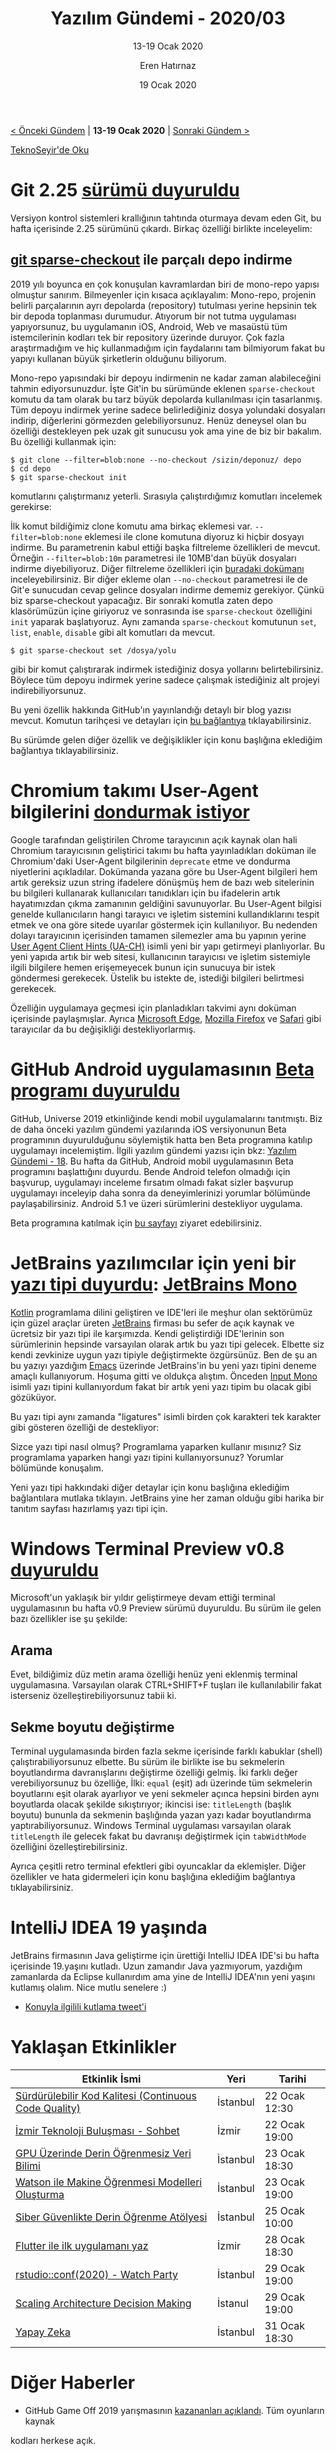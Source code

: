 #+TITLE: Yazılım Gündemi - 2020/03
#+SUBTITLE: 13-19 Ocak 2020
#+AUTHOR: Eren Hatırnaz
#+DATE: 19 Ocak 2020
#+OPTIONS: ^:nil
#+LANGUAGE: tr
#+LATEX_HEADER: \hypersetup{colorlinks=true, linkcolor=black, filecolor=red, urlcolor=blue}
#+LATEX_HEADER: \usepackage[turkish]{babel}
#+HTML_HEAD: <link rel="stylesheet" href="../../../css/org.css" type="text/css" />
#+LATEX: \shorthandoff{=}

[[file:gorseller/yazilim-gundemi-banner.png]]

#+BEGIN_CENTER
[[file:../02/yazilim-gundemi-2020-02.org][< Önceki Gündem]] | *13-19 Ocak 2020* | [[file:../04/yazilim-gundemi-2020-04.org][Sonraki Gündem >]]

[[https://teknoseyir.com/blog/yazilim-gundemi-2020-03][TeknoSeyir'de Oku]]
#+END_CENTER

* Git 2.25 [[https://lore.kernel.org/git/xmqqtv4zjgv5.fsf@gitster-ct.c.googlers.com/][sürümü duyuruldu]]
	Versiyon kontrol sistemleri krallığının tahtında oturmaya devam eden Git, bu
	hafta içerisinde 2.25 sürümünü çıkardı. Birkaç özelliği birlikte inceleyelim:
** [[https://git-scm.com/docs/git-sparse-checkout][git sparse-checkout]] ile parçalı depo indirme
	 2019 yılı boyunca en çok konuşulan kavramlardan biri de mono-repo yapısı
	 olmuştur sanırım. Bilmeyenler için kısaca açıklayalım: Mono-repo, projenin
	 belirli parçalarının ayrı depolarda (repository) tutulması yerine hepsinin tek
	 bir depoda toplanması durumudur. Atıyorum bir not tutma uygulaması
	 yapıyorsunuz, bu uygulamanın iOS, Android, Web ve masaüstü tüm istemcilerinin
	 kodları tek bir repository üzerinde duruyor. Çok fazla araştırmadığım ve hiç
	 kullanmadığım için faydalarını tam bilmiyorum fakat bu yapıyı kullanan büyük
	 şirketlerin olduğunu biliyorum.

	 Mono-repo yapısındaki bir depoyu indirmenin ne kadar zaman alabileceğini
	 tahmin ediyorsunuzdur. İşte Git'in bu sürümünde eklenen =sparse-checkout=
	 komutu da tam olarak bu tarz büyük depolarda kullanılması için tasarlanmış.
	 Tüm depoyu indirmek yerine sadece belirlediğiniz dosya yolundaki dosyaları
	 indirip, diğerlerini görmezden gelebiliyorsunuz. Henüz deneysel olan bu
	 özelliği destekleyen pek uzak git sunucusu yok ama yine de biz bir bakalım. Bu
	 özelliği kullanmak için:

	 #+BEGIN_EXAMPLE
		 $ git clone --filter=blob:none --no-checkout /sizin/deponuz/ depo
		 $ cd depo
		 $ git sparse-checkout init
	 #+END_EXAMPLE
	 komutlarını çalıştırmanız yeterli. Sırasıyla çalıştırdığımız komutları
	 incelemek gerekirse:

	 İlk komut bildiğimiz clone komutu ama birkaç eklemesi var.
	 =--filter=blob:none= eklemesi ile clone komutuna diyoruz ki hiçbir dosyayı
	 indirme. Bu parametrenin kabul ettiği başka filtreleme özellikleri de mevcut.
	 Örneğin =--filter=blob:10m= parametresi ile 10MB'dan büyük dosyaları indirme
	 diyebiliyoruz. Diğer filtreleme özellikleri için [[https://github.com/git/git/blob/v2.25.0/Documentation/rev-list-options.txt#L735-L780][buradaki dokümanı]]
	 inceleyebilirsiniz. Bir diğer ekleme olan =--no-checkout= parametresi ile de
	 Git'e sunucudan cevap gelince dosyaları indirme dememiz gerekiyor. Çünkü biz
	 sparse-checkout yapacağız. Bir sonraki komutla zaten depo klasörümüzün içine
	 giriyoruz ve sonrasında ise =sparse-checkout= özelliğini =init= yaparak
	 başlatıyoruz. Aynı zamanda =sparse-checkout= komutunun =set=, =list=,
	 =enable=, =disable= gibi alt komutları da mevcut.

	 #+BEGIN_EXAMPLE
		 $ git sparse-checkout set /dosya/yolu
	 #+END_EXAMPLE
	 gibi bir komut çalıştırarak indirmek istediğiniz dosya yollarını
	 belirtebilirsiniz. Böylece tüm depoyu indirmek yerine sadece çalışmak
	 istediğiniz alt projeyi indirebiliyorsunuz.

	 Bu yeni özellik hakkında GitHub'ın yayınlandığı detaylı bir blog yazısı
	 mevcut. Komutun tarihçesi ve detayları için [[https://github.blog/2020-01-17-bring-your-monorepo-down-to-size-with-sparse-checkout/][bu bağlantıya]] tıklayabilirsiniz.

	 Bu sürümde gelen diğer özellik ve değişiklikler için konu başlığına eklediğim
	 bağlantıya tıklayabilirsiniz.
* Chromium takımı User-Agent bilgilerini [[https://groups.google.com/a/chromium.org/forum/m/#!msg/blink-dev/-2JIRNMWJ7s/yHe4tQNLCgAJ][dondurmak istiyor]]
	Google tarafından geliştirilen Chrome tarayıcının açık kaynak olan hali
	Chromium tarayıcısının geliştirici takımı bu hafta yayınladıkları doküman ile
	Chromium'daki User-Agent bilgilerinin =deprecate= etme ve dondurma niyetlerini
	açıkladılar. Dokümanda yazana göre bu User-Agent bilgileri hem artık gereksiz
	uzun string ifadelere dönüşmüş hem de bazı web sitelerinin bu bilgileri
	kullanarak kullanıcıları tanıdıkları için bu ifadelerin artık hayatımızdan
	çıkma zamanının geldiğini savunuyorlar. Bu User-Agent bilgisi genelde
	kullanıcıların hangi tarayıcı ve işletim sistemini kullandıklarını tespit etmek
	ve ona göre sitede uyarılar göstermek için kullanılıyor. Bu nedenden dolayı
	tarayıcının içerisinden tamamen silemezler ama bu yapının yerine [[https://wicg.github.io/ua-client-hints/][User Agent
	Client Hints (UA-CH)]] isimli yeni bir yapı getirmeyi planlıyorlar. Bu yeni
	yapıda artık bir web sitesi, kullanıcının tarayıcısı ve işletim sistemiyle
	ilgili bilgilere hemen erişemeyecek bunun için sunucuya bir istek göndermesi
	gerekecek. Üstelik bu istekte de, istediği bilgileri belirtmesi gerekecek.

	Özelliğin uygulamaya geçmesi için planladıkları takvimi aynı doküman içerisinde
	paylaşmışlar. Ayrıca [[https://twitter.com/_scottlow/status/1206831008261132289][Microsoft Edge]], [[https://github.com/mozilla/standards-positions/issues/202#issuecomment-558294095][Mozilla Firefox]] ve [[https://twitter.com/rmondello/status/943545865204989953][Safari]] gibi tarayıcılar
	da bu değişikliği destekliyorlarmış.
* GitHub Android uygulamasının [[https://github.blog/2020-01-14-the-github-for-android-beta-is-here/][Beta programı duyuruldu]]
  #+ATTR_HTML: :height 500
  #+ATTR_LATEX: :height 7cm
	[[file:gorseller/github-mobil-android.png]]

	GitHub, Universe 2019 etkinliğinde kendi mobil uygulamalarını tanıtmıştı. Biz
	de daha önceki yazılım gündemi yazılarında iOS versiyonunun Beta programının
	duyurulduğunu söylemiştik hatta ben Beta programına katılıp uygulamayı
	incelemiştim. İlgili yazılım gündemi yazısı için bkz: [[file:../../2019/18/yazilim-gundemi-18.org][Yazılım Gündemi - 18]]. Bu
	hafta da GitHub, Android mobil uygulamasının Beta programını başlattığını
	duyurdu. Bende Android telefon olmadığı için başvurup, uygulamayı inceleme
	fırsatım olmadı fakat sizler başvurup uygulamayı inceleyip daha sonra da
	deneyimlerinizi yorumlar bölümünde paylaşabilirsiniz. Android 5.1 ve üzeri
	sürümlerini destekliyor uygulama.

	Beta programına katılmak için [[https://github.com/mobile][bu sayfayı]] ziyaret edebilirsiniz.
* JetBrains yazılımcılar için yeni bir [[https://blog.jetbrains.com/blog/2020/01/15/jetbrains-mono-a-new-font-made-for-developers/][yazı tipi duyurdu]]: [[https://www.jetbrains.com/lp/mono/][JetBrains Mono]]
  #+ATTR_HTML: :height 300
  #+ATTR_LATEX: :height 6cm
	[[file:gorseller/jetbrains-mono-demo.png]]

	[[https://kotlinlang.org/][Kotlin]] programlama dilini geliştiren ve IDE'leri ile meşhur olan sektörümüz
	için güzel araçlar üreten [[https://www.jetbrains.com/][JetBrains]] firması bu sefer de açık kaynak ve ücretsiz
	bir yazı tipi ile karşımızda. Kendi geliştirdiği IDE'lerinin son sürümlerinin
	hepsinde varsayılan olarak artık bu yazı tipi gelecek. Elbette siz kendi
	zevkinize uygun yazı tipiyle değiştirmekte özgürsünüz. Ben de şu an bu yazıyı
	yazdığım [[https://www.gnu.org/software/emacs/][Emacs]] üzerinde JetBrains'in bu yeni yazı tipini deneme amaçlı
	kullanıyorum. Hoşuma gitti ve oldukça alıştım. Önceden [[https://input.fontbureau.com/][Input Mono]] isimli yazı
	tipini kullanıyordum fakat bir artık yeni yazı tipim bu olacak gibi gözüküyor.

  #+ATTR_HTML: :height 500
  #+ATTR_LATEX: :height 6cm
	[[file:gorseller/jetbrains-mono-demo2.png]]

	Bu yazı tipi aynı zamanda "ligatures" isimli birden çok karakteri tek karakter
	gibi gösteren özelliği de destekliyor:

	[[file:gorseller/jetbrains-mono-ligatures.png]]

	Sizce yazı tipi nasıl olmuş? Programlama yaparken kullanır mısınız? Siz
	programlama yaparken hangi yazı tipini kullanıyorsunuz? Yorumlar bölümünde
	konuşalım.

	Yeni yazı tipi hakkındaki diğer detaylar için konu başlığına eklediğim
	bağlantılara mutlaka tıklayın. JetBrains yine her zaman olduğu gibi harika bir
	tanıtım sayfası hazırlamış yazı tipi için.
* Windows Terminal Preview v0.8 [[https://devblogs.microsoft.com/commandline/windows-terminal-preview-v0-8-release/][duyuruldu]]
	Microsoft'un yaklaşık bir yıldır geliştirmeye devam ettiği terminal
	uygulamasının bu hafta v0.9 Preview sürümü duyuruldu. Bu sürüm ile gelen bazı
	özellikler ise şu şekilde:
** Arama
	 Evet, bildiğimiz düz metin arama özelliği henüz yeni eklenmiş terminal
	 uygulamasına. Varsayılan olarak CTRL+SHIFT+F tuşları ile kullanılabilir fakat
	 isterseniz özelleştirebiliyorsunuz tabii ki.

	 [[file:gorseller/windows-terminal-08-arama.gif]]
** Sekme boyutu değiştirme
	 Terminal uygulamasında birden fazla sekme içerisinde farklı kabuklar (shell)
	 çalıştırabiliyorsunuz elbette. Bu sürüm ile birlikte ise bu sekmelerin
	 boyutlandırma davranışlarını değiştirme özelliği gelmiş. İki farklı değer
	 verebiliyorsunuz bu özelliğe, İlki: =equal= (eşit) adı üzerinde tüm sekmelerin
	 boyutlarını eşit olarak ayarlıyor ve yeni sekmeler açınca hepsini birden aynı
	 boyutlarda olacak şekilde sıkıştırıyor; ikincisi ise: =titleLength= (başlık
	 boyutu) bununla da sekmenin başlığında yazan yazı kadar boyutlandırma
	 yaptırabiliyorsunuz. Windows Terminal uygulaması varsayılan olarak
	 =titleLength= ile gelecek fakat bu davranışı değiştirmek için =tabWidthMode=
	 özelliğini özelleştirebilirsiniz.

	 [[file:gorseller/windows-terminal-08-sekme-boyut.gif]]

	 Ayrıca çeşitli retro terminal efektleri gibi oyuncaklar da eklemişler. Diğer
	 özellikler ve hata gidermeleri için konu başlığına eklediğim bağlantıya
	 tıklayabilirsiniz.
* IntelliJ IDEA 19 yaşında
	JetBrains firmasının Java geliştirme için ürettiği IntelliJ IDEA IDE'si bu
	hafta içerisinde 19.yaşını kutladı. Uzun zamandır Java yazmıyorum, yazdığım
	zamanlarda da Eclipse kullanırdım ama yine de IntelliJ IDEA'nın yeni yaşını
	kutlamış olalım. Nice mutlu senelere :)

  * [[https://twitter.com/intellijidea/status/1218172414615597061][Konuyla ilgilili kutlama tweet'i]]
  #+LATEX: \newpage
* Yaklaşan Etkinlikler
  #+ATTR_HTML: :width 100%
  #+ATTR_LATEX: :environment longtable :align |p{8cm}|l|l|
  |-------------------------------------------------------+----------+---------------|
  | Etkinlik İsmi                                         | Yeri     | Tarihi        |
  |-------------------------------------------------------+----------+---------------|
  | [[https://www.meetup.com/Teknopark-%25C4%25B0stanbul-Yaz%25C4%25B1l%25C4%25B1mc%25C4%25B1-Bulu%25C5%259Fmalar%25C4%25B1/events/267785470/][Sürdürülebilir Kod Kalitesi (Continuous Code Quality)]] | İstanbul | 22 Ocak 12:30 |
  | [[https://kommunity.com/izmir-teknoloji-bulusmasi-sohbet/events/izmir-teknoloji-bulusmasi-sohbet][İzmir Teknoloji Buluşması - Sohbet]]                    | İzmir    | 22 Ocak 19:00 |
  | [[https://www.meetup.com/S-Data-Science/events/267905267/][GPU Üzerinde Derin Öğrenmesiz Veri Bilimi]]             | İstanbul | 23 Ocak 18:30 |
  | [[https://www.meetup.com/IBMCloudTR/events/267829562/][Watson ile Makine Öğrenmesi Modelleri Oluşturma]]       | İstanbul | 23 Ocak 19:00 |
  | [[https://www.meetup.com/istanbul-yapay-zeka-toplulugu/events/267585252/][Siber Güvenlikte Derin Öğrenme Atölyesi]]               | İstanbul | 25 Ocak 10:00 |
  | [[https://www.meetup.com/GDG-Izmir/events/268014757/][Flutter ile ilk uygulamanı yaz]]                        | İzmir    | 28 Ocak 18:30 |
  | [[https://www.meetup.com/rladies-istanbul/events/267636455/][rstudio::conf(2020) - Watch Party]]                     | İstanbul | 29 Ocak 19:00 |
  | [[https://www.meetup.com/trendyol/events/267607677/][Scaling Architecture Decision Making]]                  | İstanul  | 29 Ocak 19:00 |
  | [[https://www.meetup.com/%25C4%25B0tu-Ar%25C4%25B1-Teknokent-Yaz%25C4%25B1l%25C4%25B1mc%25C4%25B1-Bulu%25C5%259Fmalar%25C4%25B1/events/267877408/][Yapay Zeka]]                                            | İstanbul | 31 Ocak 18:30 |
  |-------------------------------------------------------+----------+---------------|
* Diğer Haberler
	- GitHub Game Off 2019 yarışmasının [[https://github.blog/2020-01-14-game-off-2019-winners/][kazananları açıklandı]]. Tüm oyunların kaynak
    kodları herkese açık.
	- Google, kod yazmadan mobil uygulama geliştirmeye yarayan [[https://www.appsheet.com/][AppSheet]] [[https://techcrunch.com/2020/01/14/google-acquires-appsheet-to-bring-no-code-development-to-google-cloud/][platformunu
    satın aldı]]. Artık Google Cloud sisteminin bir parçası.
	- GitLab, Cloudflare CDN hizmetine [[https://about.gitlab.com/blog/2020/01/16/gitlab-changes-to-cloudflare/][geçiyor]].
	- ASP.NET takımından mobil hamlesi: [[https://devblogs.microsoft.com/aspnet/mobile-blazor-bindings-experiment/][Experimental Mobile Blazor Bindings]].
	- PyTorch kütüphanesinin 1.4.0 [[https://github.com/pytorch/pytorch/releases/tag/v1.4.0][sürümü yayınlandı]].
	- Vulkan 1.2 [[https://www.khronos.org/news/press/khronos-group-releases-vulkan-1.2][sürümünü duyuruldu]].
	- GNU Guile programlama dilinin 3.0.0 [[https://www.gnu.org/software/guile/news/gnu-guile-300-released.html][sürümü yayınlandı]].
	- Next.JS kütüphanesinin 9.2 sürümü [[https://nextjs.org/blog/next-9-2][duyuruldu]].
	- Go ile yazılmış HTTP yük testi aracı Cassowary, 0.4.0 [[https://github.com/rogerwelin/cassowary/releases/tag/v0.4.0][sürümünü yayınladı]].
	- Gerçek zamanlı veritabanı çözümü SapphireDB, 1.2.0 [[https://github.com/SapphireDb/SapphireDb/releases/tag/1.2.0][sürümünü yayınladı]].
	- OpenCore 1.1.0 [[https://github.com/opencorero/opencore/releases/tag/1.1.0][sürümü çıktı]].
* Lisans
  #+BEGIN_CENTER
  #+ATTR_HTML: :height 75
  #+ATTR_LATEX: :height 1.5cm
  [[file:../../../img/CC_BY-NC-SA_4.0.png]]

  [[file:yazilim-gundemi-2020-03.org][Yazılım Gündemi - 2020/03]] yazısı [[https://erenhatirnaz.github.io][Eren Hatırnaz]] tarafından [[http://creativecommons.org/licenses/by-nc-sa/4.0/][Creative Commons
  Atıf-GayriTicari-AynıLisanslaPaylaş 4.0 Uluslararası Lisansı]] (CC BY-NC-SA 4.0)
  ile lisanslanmıştır.
  #+END_CENTER
